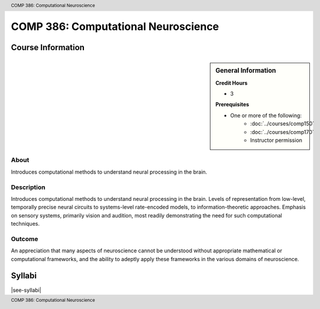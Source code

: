 .. footer:: COMP 386: Computational Neuroscience
.. header:: COMP 386: Computational Neuroscience

.. index::
    Computational Neuroscience
    Neuroscience
    COMP 386

####################################
COMP 386: Computational Neuroscience
####################################

******************
Course Information
******************

.. sidebar:: General Information

    **Credit Hours**

    * 3

    **Prerequisites**

    * One or more of the following:
        * :doc:`../courses/comp150`
        * :doc:`../courses/comp170`
        * Instructor permission

About
=====

Introduces computational methods to understand neural processing in the brain.

Description
===========

Introduces computational methods to understand neural processing in the brain. Levels of representation from low-level, temporally precise neural circuits to systems-level rate-encoded models, to information-theoretic approaches. Emphasis on sensory systems, primarily vision and audition, most readily demonstrating the need for such computational techniques.

Outcome
=======

An appreciation that many aspects of neuroscience cannot be understood without appropriate mathematical or computational frameworks, and the ability to adeptly apply these frameworks in the various domains of neuroscience.

*******
Syllabi
*******

|see-syllabi|
